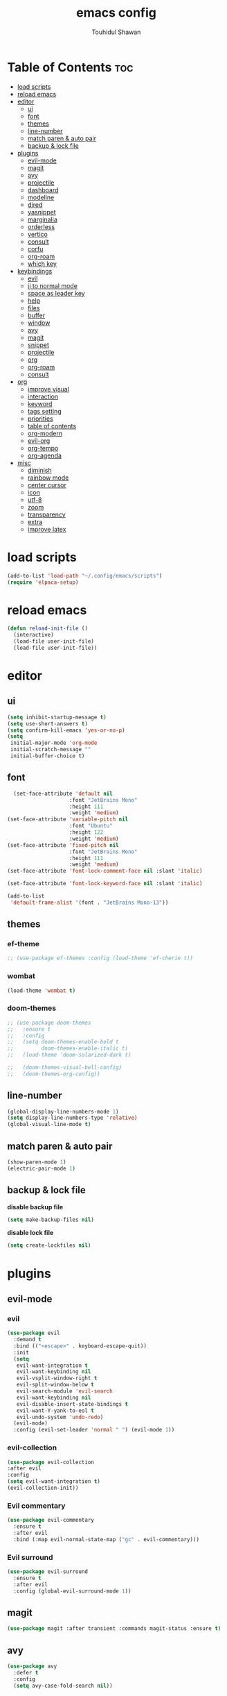 #+TITLE: emacs config
#+AUTHOR: Touhidul Shawan
#+DESCRIPTIONS: My GNU Emacs config file
#+STARTUP: showeverything
#+OPTIONS: toc:2

* Table of Contents :toc:
- [[#load-scripts][load scripts]]
- [[#reload-emacs][reload emacs]]
- [[#editor][editor]]
  - [[#ui][ui]]
  - [[#font][font]]
  - [[#themes][themes]]
  - [[#line-number][line-number]]
  - [[#match-paren--auto-pair][match paren & auto pair]]
  - [[#backup--lock-file][backup & lock file]]
- [[#plugins][plugins]]
  - [[#evil-mode][evil-mode]]
  - [[#magit][magit]]
  - [[#avy][avy]]
  - [[#projectile][projectile]]
  - [[#dashboard][dashboard]]
  - [[#modeline][modeline]]
  - [[#dired][dired]]
  - [[#yasnippet][yasnippet]]
  - [[#marginalia][marginalia]]
  - [[#orderless][orderless]]
  - [[#vertico][vertico]]
  - [[#consult][consult]]
  - [[#corfu][corfu]]
  - [[#org-roam][org-roam]]
  - [[#which-key][which key]]
- [[#keybindings][keybindings]]
  - [[#evil][evil]]
  - [[#jj-to-normal-mode][jj to normal mode]]
  - [[#space-as-leader-key][space as leader key]]
  - [[#help][help]]
  - [[#files][files]]
  - [[#buffer][buffer]]
  - [[#window][window]]
  - [[#avy-1][avy]]
  - [[#magit-1][magit]]
  - [[#snippet][snippet]]
  - [[#projectile-1][projectile]]
  - [[#org][org]]
  - [[#org-roam-1][org-roam]]
  - [[#consult-1][consult]]
- [[#org-1][org]]
  - [[#improve-visual][improve visual]]
  - [[#interaction][interaction]]
  - [[#keyword][keyword]]
  - [[#tags-setting][tags setting]]
  - [[#priorities][priorities]]
  - [[#table-of-contents][table of contents]]
  - [[#org-modern][org-modern]]
  - [[#evil-org][evil-org]]
  - [[#org-tempo][org-tempo]]
  - [[#org-agenda][org-agenda]]
- [[#misc][misc]]
  - [[#diminish][diminish]]
  - [[#rainbow-mode][rainbow mode]]
  - [[#center-cursor][center cursor]]
  - [[#icon][icon]]
  - [[#utf-8][utf-8]]
  - [[#zoom][zoom]]
  - [[#transparency][transparency]]
  - [[#extra][extra]]
  - [[#improve-latex][improve latex]]

* load scripts
#+begin_src emacs-lisp
  (add-to-list 'load-path "~/.config/emacs/scripts")
  (require 'elpaca-setup)
#+end_src
* reload emacs
#+begin_src emacs-lisp
(defun reload-init-file ()
  (interactive)
  (load-file user-init-file)
  (load-file user-init-file))
#+end_src
* editor
** ui 
#+begin_src emacs-lisp
(setq inhibit-startup-message t)
(setq use-short-answers t)
(setq confirm-kill-emacs 'yes-or-no-p)
(setq
 initial-major-mode 'org-mode
 initial-scratch-message ""
 initial-buffer-choice t) 
#+end_src
** font
#+begin_src emacs-lisp
  (set-face-attribute 'default nil
                    :font "JetBrains Mono"
                    :height 111
                    :weight 'medium)
(set-face-attribute 'variable-pitch nil
                    :font "Ubuntu"
                    :height 122
                    :weight 'medium)
(set-face-attribute 'fixed-pitch nil
                    :font "JetBrains Mono"
                    :height 111
                    :weight 'medium)
(set-face-attribute 'font-lock-comment-face nil :slant 'italic)

(set-face-attribute 'font-lock-keyword-face nil :slant 'italic)

(add-to-list
 'default-frame-alist '(font . "JetBrains Mono-13"))
#+end_src
** themes
*** ef-theme
#+begin_src emacs-lisp
  ;; (use-package ef-themes :config (load-theme 'ef-cherie t))
#+end_src
*** wombat
#+begin_src emacs-lisp
  (load-theme 'wombat t)
#+end_src
*** doom-themes 
#+begin_src emacs-lisp
  ;; (use-package doom-themes
  ;;   :ensure t
  ;;   :config
  ;;   (setq doom-themes-enable-bold t     
  ;;         doom-themes-enable-italic t)
  ;;   (load-theme 'doom-solarized-dark t)

  ;;   (doom-themes-visual-bell-config)
  ;;   (doom-themes-org-config))
#+end_src

** line-number
#+begin_src emacs-lisp
(global-display-line-numbers-mode 1)
(setq display-line-numbers-type 'relative)
(global-visual-line-mode t)
#+end_src
** match paren & auto pair
#+begin_src emacs-lisp
(show-paren-mode 1)
(electric-pair-mode 1)
#+end_src
** backup & lock file
*disable backup file*
#+begin_src emacs-lisp
(setq make-backup-files nil) 
#+end_src
*disable lock file*
#+begin_src emacs-lisp
(setq create-lockfiles nil)  
#+end_src
* plugins
** evil-mode
*** evil
#+begin_src emacs-lisp
(use-package evil
  :demand t
  :bind (("<escape>" . keyboard-escape-quit))
  :init
  (setq
   evil-want-integration t
   evil-want-keybinding nil
   evil-vsplit-window-right t
   evil-split-window-below t
   evil-search-module 'evil-search
   evil-want-keybinding nil
   evil-disable-insert-state-bindings t
   evil-want-Y-yank-to-eol t
   evil-undo-system 'undo-redo)
  (evil-mode)
  :config (evil-set-leader 'normal " ") (evil-mode 1))
#+end_src
*** evil-collection 
#+begin_src emacs-lisp
  (use-package evil-collection
  :after evil
  :config
  (setq evil-want-integration t)
  (evil-collection-init))
#+end_src
*** Evil commentary
#+begin_src emacs-lisp
  (use-package evil-commentary
    :ensure t
    :after evil
    :bind (:map evil-normal-state-map ("gc" . evil-commentary)))
#+end_src
*** Evil surround
#+begin_src emacs-lisp
  (use-package evil-surround
    :ensure t
    :after evil
    :config (global-evil-surround-mode 1))
#+end_src
** magit
#+begin_src emacs-lisp
(use-package magit :after transient :commands magit-status :ensure t)
#+end_src
** avy
#+begin_src emacs-lisp
(use-package avy
  :defer t
  :config
  (setq avy-case-fold-search nil))
#+end_src
** projectile
#+begin_src emacs-lisp
  (use-package projectile
    :diminish projectile-mode
    :ensure t
    :config
    (projectile-mode)
    (setq projectile-completion-system 'auto)
    (setq projectile-project-search-path '("~/projects/")))
#+end_src
** dashboard
#+begin_src emacs-lisp
  (use-package
    dashboard
    :init
    (setq
     dashboard-set-heading-icons t
     dashboard-set-file-icons t
     dashboard-display-icons-p t
     ;; dashboard-startup-banner "~/.config/emacs/cover.png"
     dashboard-center-content nil
     dashboard-items '((recents . 8)))
    :config (dashboard-setup-startup-hook))
  (setq initial-buffer-choice
        (lambda () (get-buffer-create "*dashboard*")))
  (setq doom-fallback-buffer-name "*dashboard*")
#+end_src
** modeline
#+begin_src emacs-lisp
(use-package doom-modeline :ensure t :init (doom-modeline-mode 1))
#+end_src
** dired
#+begin_src emacs-lisp
(use-package dired-open
  :config
  (setq dired-open-extensions '(("gif" . "sxiv")
                                ("jpg" . "sxiv")
                                ("png" . "sxiv")
                                ("mkv" . "mpv")
                                ("mp4" . "mpv"))))

(use-package peep-dired
  :after dired
  :hook (evil-normalize-keymaps . peep-dired-hook)
  :config
  (evil-define-key 'normal dired-mode-map (kbd "h") 'dired-up-directory)
  (evil-define-key 'normal dired-mode-map (kbd "l") 'dired-open-file) ; use dired-find-file instead if not using dired-open package
  (evil-define-key 'normal peep-dired-mode-map (kbd "j") 'peep-dired-next-file)
  (evil-define-key 'normal peep-dired-mode-map (kbd "k") 'peep-dired-prev-file)
  )
#+end_src
** yasnippet
#+begin_src emacs-lisp
  (use-package yasnippet
    :diminish yas-minor-mode
    :ensure t
    :hook (php-mode . yas-minor-mode)
    :init
    (setq yas-nippet-dir "~/.config/emacs/snippets")
    (yas-global-mode 1))
  (require 'warnings)
  (add-to-list 'warning-suppress-types '(yasnippet backquote-change))

  (use-package yasnippet-snippets :ensure t :after yasnippet)
#+end_src
** marginalia
#+begin_src emacs-lisp
  (use-package marginalia
    :bind (:map minibuffer-local-map
           ("M-A" . marginalia-cycle))
    :init
    (marginalia-mode))
#+end_src
** orderless
#+begin_src emacs-lisp
  (use-package orderless
    :ensure t
    :custom
    (completion-styles '(orderless basic))
    (completion-category-overrides '((file (styles basic partial-completion)))))
#+end_src
** vertico
#+begin_src emacs-lisp
(use-package vertico
  :init
  ;; Enable vertico using the vertico-flat-mode
  (require 'vertico-directory)
  (add-hook 'rfn-eshadow-update-overlay-hook #'vertico-directory-tidy)
  (vertico-mode t)
  :config
  ;; Do not allow the cursor in the minibuffer prompt
  (setq minibuffer-prompt-properties
        '(read-only t cursor-intangible t face minibuffer-prompt))
  (add-hook 'minibuffer-setup-hook #'cursor-intangible-mode)
  ;; Enable recursive minibuffers
  (setq enable-recursive-minibuffers t))
(setq native-comp-deferred-compilation t)
#+end_src
** consult
#+begin_src emacs-lisp
(use-package consult)
#+end_src
** corfu
#+begin_src emacs-lisp 
  (use-package corfu
    :custom
    (corfu-auto t)
    :init
    (global-corfu-mode))
  (customize-set-variable 'text-mode-ispell-word-completion nil)
#+end_src
** org-roam
#+begin_src emacs-lisp
  (use-package org-roam
    :ensure t
    :custom
    (org-roam-directory "~/journal")
    :config
    (org-roam-db-autosync-mode))
#+end_src
** which key
#+begin_src emacs-lisp
  (use-package which-key
  :init (which-key-mode 1)
  :config
  (setq
   which-key-side-window-location 'bottom
   which-key-sort-order #'which-key-key-order-alpha
   which-key-sort-uppercase-first nil
   which-key-add-column-padding 1
   which-key-max-display-columns nil
   which-key-min-display-lines 6
   which-key-side-window-slot -10
   which-key-side-window-max-height 0.25
   which-key-idle-delay 0.8
   which-key-max-description-length 25
   which-key-allow-imprecise-window-fit t
   which-key-prefix-prefix "◉ "
   which-key-separator " → "))
#+end_src
* keybindings
** evil
#+begin_src emacs-lisp
  (use-package
  general
  :config (general-evil-setup)
#+end_src
** jj to normal mode 
#+begin_src emacs-lisp
(general-imap
  "j" (general-key-dispatch 'self-insert-command
        :timeout 0.2 "j" 'evil-normal-state))
#+end_src
** space as leader key 
#+begin_src emacs-lisp
  (general-create-definer
  leader-key
  :states '(normal insert visual emacs)
  :keymaps 'override
  :prefix "SPC"
  :global-prefix "M-SPC")
#+end_src
** help
#+begin_src emacs-lisp
(leader-key
  "h" '(:ignore t :wk "Help")
  "h f" '(describe-function :wk "Describe function")
  "h v" '(describe-variable :wk "Describe variable")
  "h r r" '((lambda ()
              (interactive) (load-file "~/.config/emacs/init.el"))
            :wk "Reload emacs config"))
#+end_src
** files
#+begin_src emacs-lisp
(leader-key 
  "f" '(:ignore t :wk "Files")
  "." '(find-file :wk "Find file")
  "f f" '(find-file :wk "Find file")
  "f c" '((lambda ()
            (interactive)
            (find-file "~/.config/emacs/config.org"))
          :wk "Edit emacs config")
  "f s" '(save-buffer :wk "Save buffer")
  "f r" '(consult-recent-file :wk "Find recent files")
  "f q" '(kill-buffer :wk "Kill buffer"))
#+end_src
** buffer
#+begin_src emacs-lisp
  (leader-key
    "b" '(:ignore t :wk "buffer")
    "b i" '(ibuffer :wk "Switch ibuffer")
    "b b" '(switch-to-buffer :wk "Switch buffer")
    "b k" '(kill-current-buffer :wk "Kill this buffer")
    "b n" '(next-buffer :wk "Next buffer")
    "b p" '(previous-buffer :wk "Previous buffer")
    "b r" '(revert-buffer :wk "Reload buffer")
    "b s" '(scratch-buffer :wk "Scratch buffer"))
#+end_src
** window
#+begin_src emacs-lisp
(leader-key
  "w" '(:ignore t :wk "Windows")
  "w c" '(evil-window-delete :wk "Close window")
  "w n" '(evil-window-new :wk "New window")
  "w s" '(evil-window-split :wk "Horizontal split window")
  "w v" '(evil-window-vsplit :wk "Vertical split window")
  "w h" '(evil-window-left :wk "Window left")
  "w j" '(evil-window-down :wk "Window down")
  "w k" '(evil-window-up :wk "Window up")
  "w l" '(evil-window-right :wk "Window right")
  "w w" '(evil-window-next :wk "Goto next window")
  "w H" '(buf-move-left :wk "Buffer move left")
  "w J" '(buf-move-down :wk "Buffer move down")
  "w K" '(buf-move-up :wk "Buffer move up")
  "w L" '(buf-move-right :wk "Buffer move right"))
#+end_src
** avy
#+begin_src emacs-lisp
(leader-key
  "j" '(avy-goto-word-0 :wk "Go to word")
  "l" '(avy-goto-line :wk "Go to line"))
#+end_src
** magit
#+begin_src emacs-lisp
(leader-key
  "g" '(:ignore t :wk "magit")
  "g g" '(magit-status :wk "Magit Status"))
#+end_src
** snippet
#+begin_src emacs-lisp
(leader-key
  "i" '(:ignore t :wk "snippets")
  "s" '(yas-insert-snippet :wk "Yas insert snippet"))
#+end_src
** projectile
#+begin_src emacs-lisp
(leader-key
  "p" '(:ignore t :wk "Projectile")
  "p a" '(projectile-add-known-project :wk "Add project")
  "p p" '(projectile-switch-project :wk "Switch to project")
  "p f" '(projectile-find-file :wk "Project find file")
  "p d" '(projectile-remove-known-project :wk "Remove project"))
#+end_src
** org
#+begin_src emacs-lisp
(leader-key
  "m" '(:ignore t :wk "Org")
  "m a" '(org-agenda :wk "Org agenda")
  "m e" '(org-export-dispatch :wk "Org export dispatch")
  "m i" '(org-toggle-item :wk "Org toggle item")
  "m t" '(org-todo :wk "Org todo")
  "m B" '(org-babel-tangle :wk "Org babel tangle")
  "m T" '(org-todo-list :wk "Org todo list"))
(leader-key
  "m b" '(:ignore t :wk "Tables")
  "m b -" '(org-table-insert-hline :wk "Insert hline in table"))

(leader-key
  "m d" '(:ignore t :wk "Date/deadline")
  "m d t" '(org-time-stamp :wk "Org time stamp"))

(leader-key
  "m i" '(org-toggle-inline-images :wk "Toggle inline image"))
#+end_src
** org-roam
#+begin_src emacs-lisp
  (leader-key
    "n" '(:ignore t :wk "Org Roam")
    "n l" '(org-roam-buffer-toggle :wk "Org roam buffer toggle")
    "n f" '(org-roam-node-find :wk "Org roam node find")
    "n g" '(org-roam-graph :wk "Org roam graph")
    "n i" '(org-roam-node-insert :wk "Org roam node insert")
    "n c" '(org-roam-capture :wk "Org roam capture")
    "n j" '(org-roam-dailies-capture-today :wk "Org roam today capture")
    "n y" '(org-roam-dailies-capture-yesterday :wk "Org roam yesterday capture")
    "n t" '(org-roam-dailies-capture-tomorrow :wk "Org roam tomorrow capture")
    "n d" '(org-roam-dailies-goto-today :wk "Org roam go to  today")
    )
#+end_src
** consult
#+begin_src emacs-lisp
(leader-key
  "x" '(:ignore t :wk "Consult")
  "x b" '(consult-buffer :wk "consult buffer")
  "x y" '(consult-yank-pop :wk "consult yank pop")
  "x l" '(consult-goto-line :wk "consult goto-line")
  "x f" '(consult-flymake :wk "consult flymake")
  "x i" '(consult-imenu :wk "consult imenu")
  "x g" '(consult-ripgrep :wk "consult ripgre")
  "x x" '(consult-fd :wk "consult find")
  ))
#+end_src
* org
** improve visual
#+begin_src emacs-lisp
(setq org-ellipsis " ▾")
(setq org-src-fontify-natively t)
(setq org-highlight-latex-and-related '(native))
(setq org-startup-folded 'showeverything)
(setq org-startup-with-inline-images t)
(setq org-image-actual-width 300)
(setq org-fontify-whole-heading-line t)
(setq org-pretty-entities t)
(setq org-hide-emphasis-markers t)
(setq org-adapt-indentation t)
(setq org-startup-indented t)
(setq org-special-ctrl-a/e '(t . nil))
(setq org-special-ctrl-k t)
(setq org-fontify-quote-and-verse-blocks t)
(setq org-src-tab-acts-natively t)
(setq org-edit-src-content-indentation 2)
(setq org-hide-block-startup nil)
(setq org-src-preserve-indentation nil)
(setq org-startup-folded 'fold)
(setq org-cycle-separator-lines 2)
(setq org-goto-auto-isearch nil)
(setq org-log-done 'time)
(setq org-log-into-drawer t)
#+end_src
** interaction
#+begin_src emacs-lisp
(setq org-cycle-separator-lines 1)
(setq org-catch-invisible-edits 'show-and-error)
(setq org-src-tab-acts-natively t)
#+end_src
** todo keyword 
#+begin_src emacs-lisp
  (setq org-todo-keywords
        '((sequence "TODO(t)" "CRITICAL(c)" "|" "DONE(d)")
          (sequence
           "DROP(o)"
           "HIGH(h)"
           "MEDIUM(m)"
           "LOW(l)"
           "WORK-IN-PROGRESS(w)"
           "POSTPONE(p)")))

  (setq org-todo-keyword-faces
        '(("TODO"
           :inherit (region org-todo)
           :foreground "DarkOrange1"
           :weight bold)
          ("CRITICAL"
           :inherit (region org-todo)
           :foreground "white smoke"
           :background "dark red"
           :weight bold)
          ("HIGH"
           :inherit (region org-todo)
           :foreground "white smoke"
           :background "red"
           :weight bold)
          ("MEDIUM"
           :inherit (region org-todo)
           :foreground "white smoke"
           :background "firebrick"
           :weight bold)
          ("LOW"
           :inherit (region org-todo)
           :foreground "white smoke"
           :background "indian red"
           :weight bold)
          ("FALSE POSITIVE"
           :inherit (region org-todo)
           :foreground "gray9"
           :background "coral"
           :weight bold)
          ("DUP"
           :inherit (org-todo region)
           :foreground "tan2"
           :weight bold)
          ("POC"
           :inherit (org-todo region)
           :foreground "MediumPurple2"
           :weight bold)
          ("WIP"
           :inherit (org-todo region)
           :foreground "magenta3"
           :weight bold)
          ("REPORTED"
           :inherit (region org-todo)
           :foreground "DarkGoldenrod2"
           :weight bold)
          ("VALIDATE"
           :inherit (region org-todo)
           :foreground "SpringGreen2"
           :weight bold)
          ("DONE" . "SeaGreen4")))
#+end_src
** tags setting
#+begin_src emacs-lisp
(setq org-tags-column -1)
#+end_src
** priorities 
#+begin_src emacs-lisp
(setq org-lowest-priority ?F)
(setq org-default-priority ?E)

(setq org-priority-faces
      '((65 . "red2")
        (66 . "Gold1")
        (67 . "Goldenrod2")
        (68 . "PaleTurquoise3")
        (69 . "DarkSlateGray4")
        (70 . "PaleTurquoise4")))
#+end_src
** table of contents
#+begin_src emacs-lisp
(use-package toc-org
  :commands toc-org-enable
  :init (add-hook 'org-mode-hook 'toc-org-enable))
#+end_src
** org-modern
#+begin_src emacs-lisp
  (use-package org-modern
    :hook (org-mode . org-modern-mode)
    :config
    (setq
     ;; org-modern-star '("●" "○" "✸" "✿")
     org-modern-star '("⌾" "✸" "◈" "✿")
     org-modern-list '((42 . "◦") (43 . "•") (45 . "–"))
     org-modern-tag nil
     org-modern-priority nil
     org-modern-todo nil
     org-modern-table nil
     org-modern-variable-pitch nil
     org-modern-block-fringe nil))
#+end_src
** evil-org 
#+begin_src emacs-lisp
(use-package evil-org
  :ensure t
  :after org
  :config
  (require 'evil-org-agenda)
  (evil-org-agenda-set-keys)
  (add-hook 'org-mode-hook (lambda () (evil-org-mode 1))))
#+end_src
** org-tempo 
#+begin_src emacs-lisp
(require 'org-tempo) 
#+end_src
** org-agenda
#+begin_src emacs-lisp 
  (setq org-agenda-files '("~/org/agenda.org"))
  (setq org-agenda-span 21)

#+end_src
* misc
** diminish
#+begin_src emacs-lisp
(use-package diminish)
#+end_src
** rainbow mode
#+begin_src emacs-lisp
(use-package rainbow-mode
 :diminish
 :hook org-mode prog-mode) 
#+end_src
** center cursor
#+begin_src emacs-lisp
(use-package centered-cursor-mode :diminish centered-cursor-mode)
#+end_src
** icon
#+begin_src emacs-lisp
(use-package nerd-icons-completion
  :after marginalia
  :config (nerd-icons-completion-mode)
  (add-hook 'marginalia-mode-hook #'nerd-icons-completion-marginalia-setup))
#+end_src
** utf-8
#+begin_src emacs-lisp
(when (fboundp 'set-charset-priority)
  (set-charset-priority 'unicode))
(prefer-coding-system 'utf-8)
(setq locale-coding-system 'utf-8)
#+end_src
** zoom
#+begin_src emacs-lisp
(global-set-key (kbd "C-=") 'text-scale-increase)
(global-set-key (kbd "C--") 'text-scale-decrease)
(global-set-key (kbd "<C-wheel-up>") 'text-scale-increase)
(global-set-key (kbd "<C-wheel-down>") 'text-scale-decrease)
#+end_src
** transparency
#+begin_src emacs-lisp
  ;; (add-to-list 'default-frame-alist '(alpha-background . 90))
#+end_src
** extra
#+begin_src emacs-lisp
(fset 'yes-or-no-p 'y-or-n-p)
;; use primary as clipboard
(setq-default x-select-enable-primary t)
;; avoid leaving a gap between the frame and the screen
(setq-default frame-resize-pixelwise t)

;; Vim like scrolling
(setq
 scroll-step 1
 scroll-conservatively 10000
 next-screen-context-lines 5
 ;; move by logical lines rather than visual lines (better for macros)
 line-move-visual nil)
#+end_src
** improve latex
#+begin_src emacs-lisp
(with-eval-after-load 'ox-latex
  (add-to-list
   'org-latex-classes
   '("org-plain-latex"
     "\\documentclass{article}
           [NO-DEFAULT-PACKAGES]
           [PACKAGES]
           [EXTRA]"
     ("\\section{%s}" . "\\section*{%s}")
     ("\\subsection{%s}" . "\\subsection*{%s}")
     ("\\subsubsection{%s}" . "\\subsubsection*{%s}")
     ("\\paragraph{%s}" . "\\paragraph*{%s}")
     ("\\subparagraph{%s}" . "\\subparagraph*{%s}"))))
(setq org-latex-listings 't)
#+end_src
